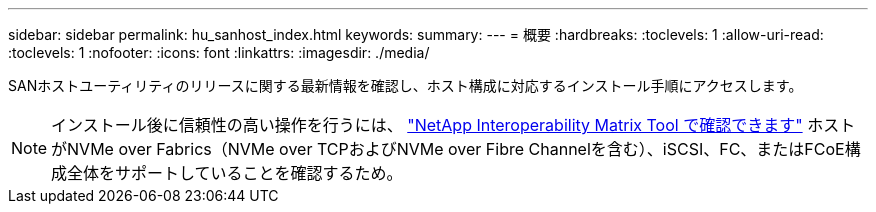 ---
sidebar: sidebar 
permalink: hu_sanhost_index.html 
keywords:  
summary:  
---
= 概要
:hardbreaks:
:toclevels: 1
:allow-uri-read: 
:toclevels: 1
:nofooter: 
:icons: font
:linkattrs: 
:imagesdir: ./media/


SANホストユーティリティのリリースに関する最新情報を確認し、ホスト構成に対応するインストール手順にアクセスします。


NOTE: インストール後に信頼性の高い操作を行うには、 https://mysupport.netapp.com/matrix/imt.jsp?components=65623%3B64703%3B&solution=1&isHWU&src=IMT["NetApp Interoperability Matrix Tool で確認できます"^] ホストがNVMe over Fabrics（NVMe over TCPおよびNVMe over Fibre Channelを含む）、iSCSI、FC、またはFCoE構成全体をサポートしていることを確認するため。
